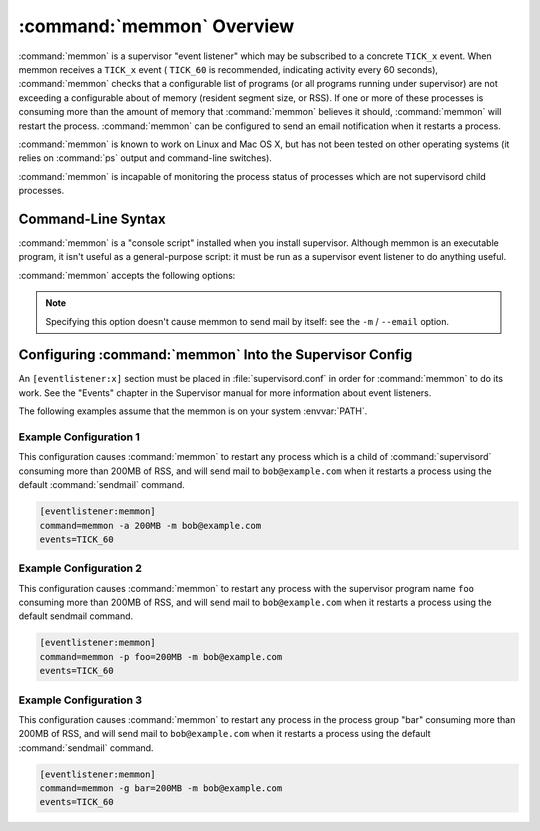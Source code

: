 :command:`memmon` Overview
==========================

:command:`memmon` is a supervisor "event listener" which may be subscribed to
a concrete ``TICK_x`` event. When memmon receives a ``TICK_x`` event (
``TICK_60`` is recommended, indicating activity every 60 seconds),
:command:`memmon` checks that a configurable list of programs (or all
programs running under supervisor) are not exceeding a configurable about of
memory (resident segment size, or RSS).  If one or more of these processes is
consuming more than the amount of memory that :command:`memmon` believes it
should, :command:`memmon` will restart the process. :command:`memmon` can be
configured to send an email notification when it restarts a process.

:command:`memmon` is known to work on Linux and Mac OS X, but has not been
tested on other operating systems (it relies on :command:`ps` output and
command-line switches).

:command:`memmon` is incapable of monitoring the process status of processes
which are not supervisord child processes.

Command-Line Syntax
-------------------

:command:`memmon` is a "console script" installed when you install supervisor.
Although memmon is an executable program, it isn't useful as a general-purpose
script:  it must be run as a supervisor event listener to do anything useful.

:command:`memmon` accepts the following options:

.. program:: memmon

.. cmdoption:: -h, --help

   Show program help.

.. cmdoption:: -p <name/size pair>, --program=<name/size pair>

   A name/size pair, e.g. "foo=1MB". The name represents the supervisor
   program name that you would like :command:`memmon` to monitor; the size
   represents the number of bytes (suffix-multiplied using "KB", "MB" or "GB")
   that should be considered "too much".

   Multiple ``-p`` options can be provided to have :command:`memmon` monitor
   more than one program.

   Programs can be specified using a "namespec", to disambiguate same-named
   programs in different groups, e.g. ``foo:bar`` represents the program
   ``bar`` in the ``foo`` group.

.. cmdoption:: -g <name/size pair>, --groupname=<name/size pair>

   A groupname/size pair, e.g. "group=1MB". The name represents the supervisor
   group name that you would like :command:`memmon` to monitor; the size
   represents the number of bytes (suffix-multiplied using "KB", "MB" or "GB")
   that should be considered "too much".

   Multiple ``-g`` options can be provided to have :command:`memmon` monitor
   more than one group.  If any process in this group exceeds the maximum,
   it will be restarted.

.. cmdoption:: -a <size>, --any=<size>

   A size (suffix-multiplied using "KB", "MB" or "GB") that should be
   considered "too much". If any program running as a child of supervisor
   exceeds this maximum, it will be restarted. E.g. 100MB.

.. cmdoption:: -s <command>, --sendmail=<command>

   A command that will send mail if passed the email body (including the
   headers).  Defaults to ``/usr/sbin/sendmail -t -i``.

.. note::

   Specifying this option doesn't cause memmon to send mail by itself:
   see the ``-m`` / ``--email`` option.

.. cmdoption:: -m <email address>, --email=<email address>

   An email address to which to send email when a process is restarted.
   By default, memmon will not send any mail unless an email address is
   specified.


Configuring :command:`memmon` Into the Supervisor Config
--------------------------------------------------------

An ``[eventlistener:x]`` section must be placed in :file:`supervisord.conf`
in order for :command:`memmon` to do its work. See the "Events" chapter in the
Supervisor manual for more information about event listeners.

The following examples assume that the memmon is on your system :envvar:`PATH`.

Example Configuration 1
#######################

This configuration causes :command:`memmon` to restart any process which is
a child of :command:`supervisord` consuming more than 200MB of RSS, and will
send mail to ``bob@example.com`` when it restarts a process using the
default :command:`sendmail` command.

.. code-block:: ini

   [eventlistener:memmon]
   command=memmon -a 200MB -m bob@example.com
   events=TICK_60


Example Configuration 2
#######################

This configuration causes :command:`memmon` to restart any process with the
supervisor program name ``foo`` consuming more than 200MB of RSS, and
will send mail to ``bob@example.com`` when it restarts a process using
the default sendmail command.

.. code-block:: ini

   [eventlistener:memmon]
   command=memmon -p foo=200MB -m bob@example.com
   events=TICK_60


Example Configuration 3
#######################

This configuration causes :command:`memmon` to restart any process in the
process group "bar" consuming more than 200MB of RSS, and will send mail to
``bob@example.com`` when it restarts a process using the default
:command:`sendmail` command.

.. code-block:: ini

   [eventlistener:memmon]
   command=memmon -g bar=200MB -m bob@example.com
   events=TICK_60
